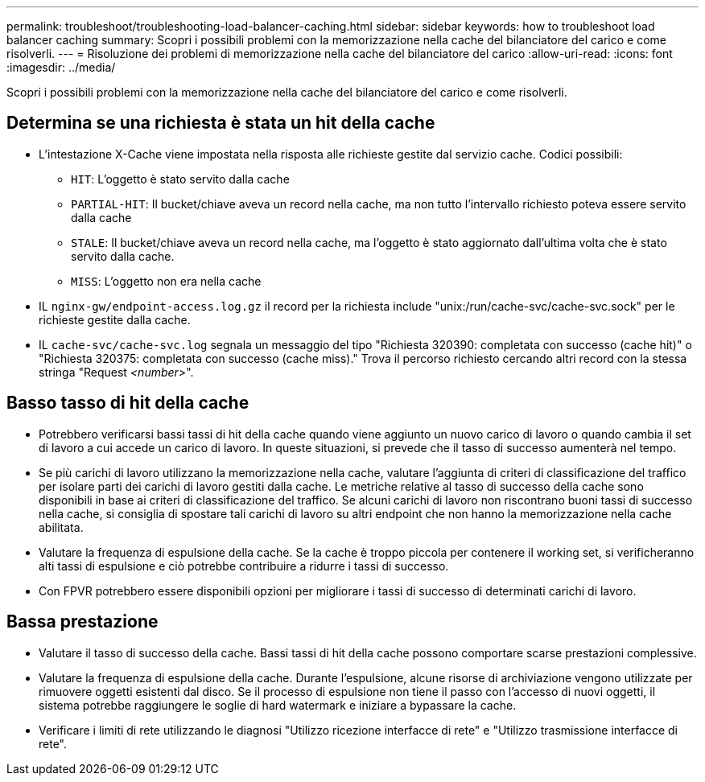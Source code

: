---
permalink: troubleshoot/troubleshooting-load-balancer-caching.html 
sidebar: sidebar 
keywords: how to troubleshoot load balancer caching 
summary: Scopri i possibili problemi con la memorizzazione nella cache del bilanciatore del carico e come risolverli. 
---
= Risoluzione dei problemi di memorizzazione nella cache del bilanciatore del carico
:allow-uri-read: 
:icons: font
:imagesdir: ../media/


[role="lead"]
Scopri i possibili problemi con la memorizzazione nella cache del bilanciatore del carico e come risolverli.



== Determina se una richiesta è stata un hit della cache

* L'intestazione X-Cache viene impostata nella risposta alle richieste gestite dal servizio cache.  Codici possibili:
+
** `HIT`: L'oggetto è stato servito dalla cache
** `PARTIAL-HIT`: Il bucket/chiave aveva un record nella cache, ma non tutto l'intervallo richiesto poteva essere servito dalla cache
** `STALE`: Il bucket/chiave aveva un record nella cache, ma l'oggetto è stato aggiornato dall'ultima volta che è stato servito dalla cache.
** `MISS`: L'oggetto non era nella cache


* IL `nginx-gw/endpoint-access.log.gz` il record per la richiesta include "unix:/run/cache-svc/cache-svc.sock" per le richieste gestite dalla cache.
* IL `cache-svc/cache-svc.log` segnala un messaggio del tipo "Richiesta 320390: completata con successo (cache hit)" o "Richiesta 320375: completata con successo (cache miss)."  Trova il percorso richiesto cercando altri record con la stessa stringa "Request _<number>_".




== Basso tasso di hit della cache

* Potrebbero verificarsi bassi tassi di hit della cache quando viene aggiunto un nuovo carico di lavoro o quando cambia il set di lavoro a cui accede un carico di lavoro.  In queste situazioni, si prevede che il tasso di successo aumenterà nel tempo.
* Se più carichi di lavoro utilizzano la memorizzazione nella cache, valutare l'aggiunta di criteri di classificazione del traffico per isolare parti dei carichi di lavoro gestiti dalla cache.  Le metriche relative al tasso di successo della cache sono disponibili in base ai criteri di classificazione del traffico.  Se alcuni carichi di lavoro non riscontrano buoni tassi di successo nella cache, si consiglia di spostare tali carichi di lavoro su altri endpoint che non hanno la memorizzazione nella cache abilitata.
* Valutare la frequenza di espulsione della cache.  Se la cache è troppo piccola per contenere il working set, si verificheranno alti tassi di espulsione e ciò potrebbe contribuire a ridurre i tassi di successo.
* Con FPVR potrebbero essere disponibili opzioni per migliorare i tassi di successo di determinati carichi di lavoro.




== Bassa prestazione

* Valutare il tasso di successo della cache.  Bassi tassi di hit della cache possono comportare scarse prestazioni complessive.
* Valutare la frequenza di espulsione della cache.  Durante l'espulsione, alcune risorse di archiviazione vengono utilizzate per rimuovere oggetti esistenti dal disco.  Se il processo di espulsione non tiene il passo con l'accesso di nuovi oggetti, il sistema potrebbe raggiungere le soglie di hard watermark e iniziare a bypassare la cache.
* Verificare i limiti di rete utilizzando le diagnosi "Utilizzo ricezione interfacce di rete" e "Utilizzo trasmissione interfacce di rete".

